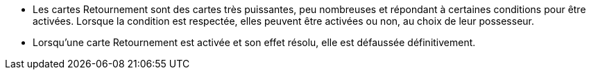 :experimental:
:source-highlighter: pygments
:data-uri:
:icons: font

:toc:
:numbered:


* Les cartes Retournement sont des cartes très puissantes, peu nombreuses et répondant à certaines conditions pour être activées. Lorsque la condition est respectée, elles peuvent être activées ou non, au choix de leur possesseur.
* Lorsqu'une carte Retournement est activée et son effet résolu, elle est défaussée définitivement.
